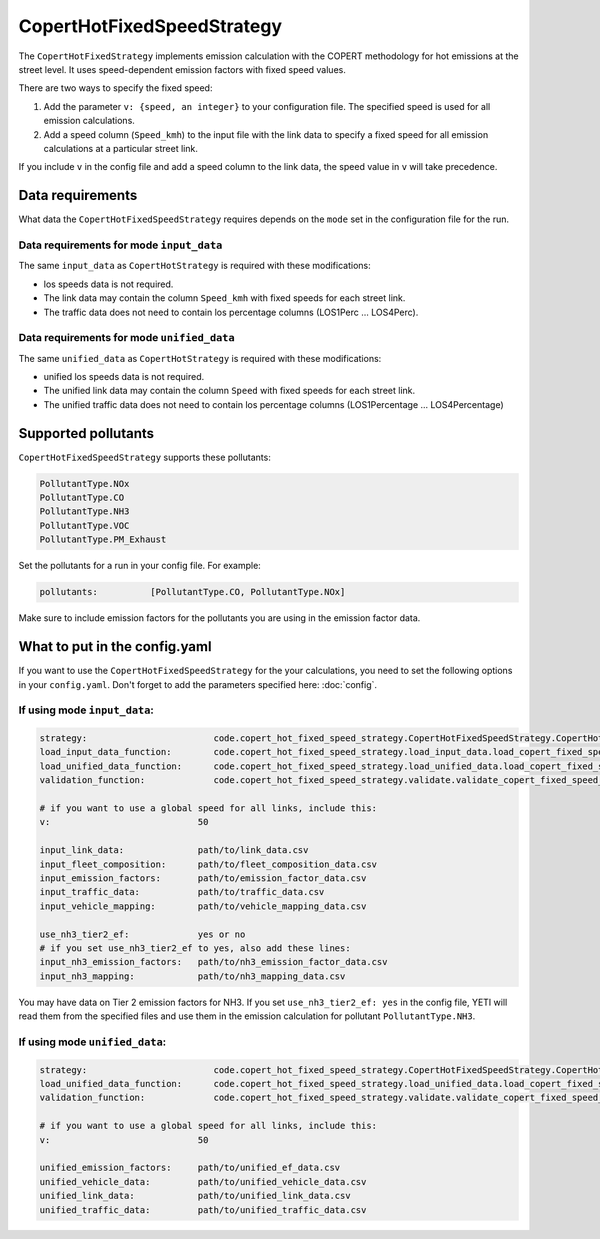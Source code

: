 CopertHotFixedSpeedStrategy
===========================

The ``CopertHotFixedStrategy`` implements emission calculation with the COPERT methodology
for hot emissions at the street level. It uses speed-dependent emission factors with fixed
speed values.

There are two ways to specify the fixed speed:

1. Add the parameter ``v: {speed, an integer}`` to your configuration file. The specified speed
   is used for all emission calculations.
2. Add a speed column (``Speed_kmh``) to the input file with the link data to specify a fixed
   speed for all emission calculations at a particular street link.

If you include ``v`` in the config file and add a speed column to the link data, the speed value in
``v`` will take precedence.

Data requirements
-----------------
What data the ``CopertHotFixedSpeedStrategy`` requires depends on the ``mode`` set in the configuration file for the run.

Data requirements for mode ``input_data``
'''''''''''''''''''''''''''''''''''''''''

The same ``input_data`` as ``CopertHotStrategy`` is required with these modifications:

- los speeds data is not required.
- The link data may contain the column ``Speed_kmh`` with fixed speeds for each street link.
- The traffic data does not need to contain los percentage columns (LOS1Perc ... LOS4Perc).

Data requirements for mode ``unified_data``
'''''''''''''''''''''''''''''''''''''''''''

The same ``unified_data`` as ``CopertHotStrategy`` is required with these modifications:

- unified los speeds data is not required.
- The unified link data may contain the column ``Speed`` with fixed speeds for each street link.
- The unified traffic data does not need to contain los percentage columns (LOS1Percentage ... LOS4Percentage)

Supported pollutants
--------------------

``CopertHotFixedSpeedStrategy`` supports these pollutants:

.. code-block:: yaml

    PollutantType.NOx
    PollutantType.CO
    PollutantType.NH3
    PollutantType.VOC
    PollutantType.PM_Exhaust

Set the pollutants for a run in your config file. For example:

.. code-block:: yaml

    pollutants:          [PollutantType.CO, PollutantType.NOx]

Make sure to include emission factors for the pollutants you are using in the emission factor data.

What to put in the config.yaml
------------------------------
If you want to use the ``CopertHotFixedSpeedStrategy`` for the your calculations, you need to set
the following options in your ``config.yaml``.
Don't forget to add the parameters specified here: :doc:`config`.

If using mode ``input_data``:
'''''''''''''''''''''''''''''

.. code-block:: yaml

    strategy:                        code.copert_hot_fixed_speed_strategy.CopertHotFixedSpeedStrategy.CopertHotFixedSpeedStrategy
    load_input_data_function:        code.copert_hot_fixed_speed_strategy.load_input_data.load_copert_fixed_speed_input_data
    load_unified_data_function:      code.copert_hot_fixed_speed_strategy.load_unified_data.load_copert_fixed_speed_unified_data
    validation_function:             code.copert_hot_fixed_speed_strategy.validate.validate_copert_fixed_speed_input_files

    # if you want to use a global speed for all links, include this:
    v:                            50

    input_link_data:              path/to/link_data.csv
    input_fleet_composition:      path/to/fleet_composition_data.csv
    input_emission_factors:       path/to/emission_factor_data.csv
    input_traffic_data:           path/to/traffic_data.csv
    input_vehicle_mapping:        path/to/vehicle_mapping_data.csv

    use_nh3_tier2_ef:             yes or no
    # if you set use_nh3_tier2_ef to yes, also add these lines:
    input_nh3_emission_factors:   path/to/nh3_emission_factor_data.csv
    input_nh3_mapping:            path/to/nh3_mapping_data.csv

You may have data on Tier 2 emission factors for NH3. If you set ``use_nh3_tier2_ef: yes`` in the config file,
YETI will read them from the specified files and use them in the emission calculation for pollutant ``PollutantType.NH3``.

If using mode ``unified_data``:
'''''''''''''''''''''''''''''''

.. code-block:: yaml

    strategy:                        code.copert_hot_fixed_speed_strategy.CopertHotFixedSpeedStrategy.CopertHotFixedSpeedStrategy
    load_unified_data_function:      code.copert_hot_fixed_speed_strategy.load_unified_data.load_copert_fixed_speed_unified_data
    validation_function:             code.copert_hot_fixed_speed_strategy.validate.validate_copert_fixed_speed_unified_files

    # if you want to use a global speed for all links, include this:
    v:                            50

    unified_emission_factors:     path/to/unified_ef_data.csv
    unified_vehicle_data:         path/to/unified_vehicle_data.csv
    unified_link_data:            path/to/unified_link_data.csv
    unified_traffic_data:         path/to/unified_traffic_data.csv